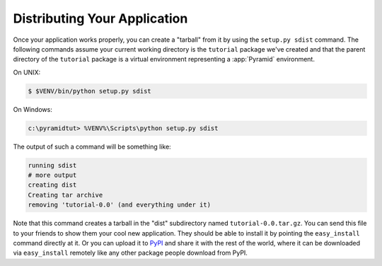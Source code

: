 .. _wiki_distributing_your_application:

=============================
Distributing Your Application
=============================

Once your application works properly, you can create a "tarball" from it by
using the ``setup.py sdist`` command.  The following commands assume your
current working directory is the ``tutorial`` package we've created and that
the parent directory of the ``tutorial`` package is a virtual environment
representing a :app:`Pyramid` environment.

On UNIX:

.. code-block:: bash

   $ $VENV/bin/python setup.py sdist

On Windows:

.. code-block:: doscon

   c:\pyramidtut> %VENV%\Scripts\python setup.py sdist

The output of such a command will be something like:

.. code-block:: text

   running sdist
   # more output
   creating dist
   Creating tar archive
   removing 'tutorial-0.0' (and everything under it)

Note that this command creates a tarball in the "dist" subdirectory named
``tutorial-0.0.tar.gz``.  You can send this file to your friends to show them
your cool new application.  They should be able to install it by pointing the
``easy_install`` command directly at it. Or you can upload it to `PyPI
<http://pypi.python.org>`_ and share it with the rest of the world, where it
can be downloaded via ``easy_install`` remotely like any other package people
download from PyPI.
